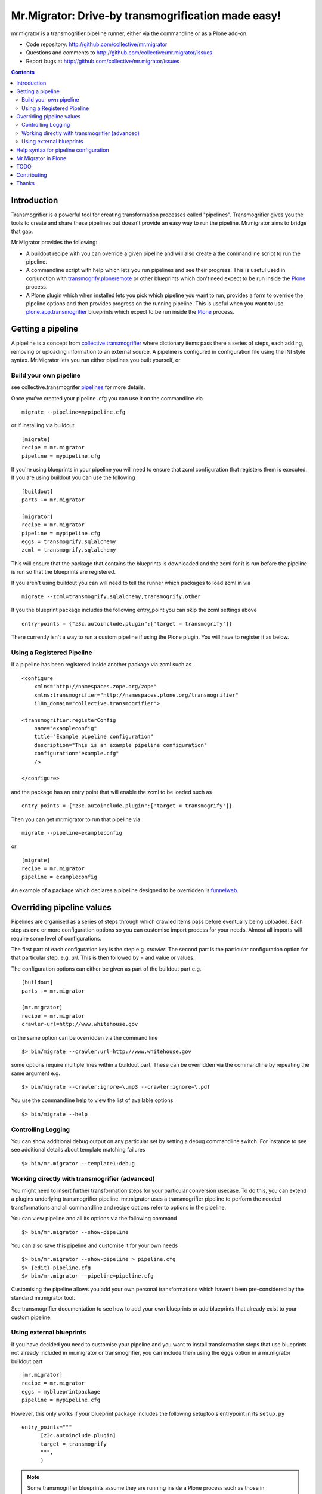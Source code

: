 Mr.Migrator: Drive-by transmogrification made easy!
===================================================

mr.migrator is a transmogrifier pipeline runner, either
via the commandline or as a Plone add-on.

- Code repository: http://github.com/collective/mr.migrator
- Questions and comments to http://github.com/collective/mr.migrator/issues
- Report bugs at http://github.com/collective/mr.migrator/issues

.. contents::

Introduction
------------

Transmogrifier is a powerful tool for creating transformation processes called "pipelines".
Transmogrifier gives you the tools to create and share these pipelines but doesn't provide
an easy way to run the pipeline. Mr.migrator aims to bridge that gap.

Mr.Migrator provides the following:

- A buildout recipe with you can override a given pipeline and will also create a
  the commandline script to run the pipeline.
- A commandline script with help which lets you run pipelines and see their progress. This
  is useful used in conjunction with `transmogrify.ploneremote`_ or other blueprints which
  don't need expect to be run inside the `Plone`_ process.
- A Plone plugin which when installed lets you pick which pipeline you want to run,
  provides a form to override the pipeline options and then provides progress on the running
  pipeline. This is useful when you want to use `plone.app.transmogrifier`_ blueprints
  which expect to be run inside the `Plone`_ process.

Getting a pipeline
------------------

A pipeline is a concept from `collective.transmogrifier`_ where dictionary items pass there a series
of steps, each adding, removing or uploading information to an external source. A pipeline
is configured in configuration file using the INI style syntax. Mr.Migrator lets you run either
pipelines you built yourself, or

Build your own pipeline
~~~~~~~~~~~~~~~~~~~~~~~
see collective.transmogrifer `pipelines`_ for more details.

Once you've created your pipeline .cfg you can use it on the commandline via ::

 migrate --pipeline=mypipeline.cfg

or if installing via buildout ::

  [migrate]
  recipe = mr.migrator
  pipeline = mypipeline.cfg

If you're using blueprints in your pipeline you will need to ensure that zcml configuration
that registers them is executed. If you are using buildout you can use the following ::

  [buildout]
  parts += mr.migrator

  [migrator]
  recipe = mr.migrator
  pipeline = mypipeline.cfg
  eggs = transmogrify.sqlalchemy
  zcml = transmogrify.sqlalchemy

This will ensure that the package that contains the blueprints is downloaded and the zcml for it
is run before the pipeline is run so that the blueprints are registered.

If you aren't using buildout you can will need to tell the runner which packages to load zcml in via ::

 migrate --zcml=transmogrify.sqlalchemy,transmogrify.other

If you the blueprint package includes the following entry_point you can skip the zcml settings above ::

  entry-points = {"z3c.autoinclude.plugin":['target = transmogrify']}


There currently isn't a way to run a custom pipeline if using the Plone plugin. You will have
to register it as below.

Using a Registered Pipeline
~~~~~~~~~~~~~~~~~~~~~~~~~~~

If a pipeline has been registered inside another package via zcml such as ::

    <configure
        xmlns="http://namespaces.zope.org/zope"
        xmlns:transmogrifier="http://namespaces.plone.org/transmogrifier"
        i18n_domain="collective.transmogrifier">

    <transmogrifier:registerConfig
        name="exampleconfig"
        title="Example pipeline configuration"
        description="This is an example pipeline configuration"
        configuration="example.cfg"
        />

    </configure>

and the package has an entry point that will enable the zcml to be loaded such as ::

      entry_points = {"z3c.autoinclude.plugin":['target = transmogrify']}

Then you can get mr.migrator to run that pipeline via ::

  migrate --pipeline=exampleconfig

or ::

  [migrate]
  recipe = mr.migrator
  pipeline = exampleconfig

An example of a package which declares a pipeline designed to be overridden is `funnelweb`_.


Overriding pipeline values
--------------------------

Pipelines are organised as a series of steps through which crawled items pass before eventually being
uploaded. Each step as one or more configuration options so you can customise import process
for your needs. Almost all imports will require some level of configurations.

The first part of each configuration key is the step e.g. `crawler`. The second part is the particular
configuration option for that particular step. e.g. `url`. This is then followed by = and value or values.

The configuration options can either be given as part of the buildout part e.g. ::

  [buildout]
  parts += mr.migrator

  [mr.migrator]
  recipe = mr.migrator
  crawler-url=http://www.whitehouse.gov

or the same option can be overridden via the command line ::

 $> bin/migrate --crawler:url=http://www.whitehouse.gov

some options require multiple lines within a buildout part. These can be overridden
via the commandline by repeating the same argument e.g. ::

  $> bin/migrate --crawler:ignore=\.mp3 --crawler:ignore=\.pdf


You use the commandline help to view the list of available options ::

  $> bin/migrate --help



Controlling Logging
~~~~~~~~~~~~~~~~~~~

You can show additional debug output on any particular set by setting a debug commandline switch.
For instance to see see additional details about template matching failures ::

  $> bin/mr.migrator --template1:debug
  
  

Working directly with transmogrifier (advanced)
~~~~~~~~~~~~~~~~~~~~~~~~~~~~~~~~~~~~~~~~~~~~~~~

You might need to insert further transformation steps for your particular
conversion usecase. To do this, you can extend a plugins underlying
transmogrifier pipeline. mr.migrator uses a transmogrifier pipeline to perform the needed transformations and all
commandline and recipe options refer to options in the pipeline.


You can view pipeline and all its options via the following command ::

 $> bin/mr.migrator --show-pipeline

You can also save this pipeline and customise it for your own needs ::

 $> bin/mr.migrator --show-pipeline > pipeline.cfg
 $> {edit} pipeline.cfg
 $> bin/mr.migrator --pipeline=pipeline.cfg

Customising the pipeline allows you add your own personal transformations which
haven't been pre-considered by the standard mr.migrator tool.

See transmogrifier documentation to see how to add your own blueprints or add blueprints that
already exist to your custom pipeline.

Using external blueprints
~~~~~~~~~~~~~~~~~~~~~~~~~

If you have decided you need to customise your pipeline and you want to install transformation
steps that use blueprints not already included in mr.migrator or transmogrifier, you can include
them using the ``eggs`` option in a mr.migrator buildout part ::

  [mr.migrator]
  recipe = mr.migrator
  eggs = myblueprintpackage
  pipeline = mypipeline.cfg

However, this only works if your blueprint package includes the following setuptools entrypoint
in its ``setup.py`` ::

      entry_points="""
            [z3c.autoinclude.plugin]
            target = transmogrify
            """,
            )

.. NOTE:: Some transmogrifier blueprints assume they are running inside a Plone
   process such as those in `plone.app.transmogrifier` (see http://pypi.python.org/pypi/plone.app.transmogrifier).  mr.migrator
   doesn't run inside a Plone process so these blueprints won't work. If
   you want upload content into Plone, you can instead use
   transmogrify.ploneremote which provides alternative implementations
   which will upload content remotely via XML-RPC.
   ``transmogrify.ploneremote`` is already included in funnelweb as it is
   what funnelweb's default pipeline uses.

Help syntax for pipeline configuration
--------------------------------------

TODO

Mr.Migrator in Plone
--------------------

***under development***

Mr.Migrator needs to be combined with a package providing a registered pipeline.

1. Install mr.migrator into your buildout
2. Install a package providing your pipeline such as funnelweb or collective.jsonmigrator
3. Go to the place in your site where you want to import content and select Actions > Mr.Migrate here
4. Pick the pipeline you want from the drop down list
5. A form for filling in extra configuration for your pipeline will displayed
   (either autogenerated from the .cfg or a form designed by the pipeline author)
6. Click run
7. Popup a progress feedback dialog with a log of activity

TODO
----

- Finish autoform so works in all cases
- combine argsparse and autoform code
- do progress dialog
- hook point for packages to register form along with pipeline
- when no pipelines found: display help on where to find them and how to install them


Contributing
------------

- Code repository: http://github.com/collective/mr.migrator
- Questions and comments to http://github.com/collective/mr.migrator/issues
- Report bugs at http://github.com/collective/mr.migrator/issues


Thanks
------

- Alex Clark - for the name
- Rok Garbas - the original code for the z3cform
- Dylan Jay - the original code of the commandline runner


.. _`pipelines`: http://pypi.python.org/pypi/collective.transmogrifier/#pipelines
.. _`collective.transmogrifier`: http://pypi.python.org/pypi/collective.transmogrifier
.. _`funnelweb`: http://pypi.python.org/pypi/funnelweb
.. _`plone`: http://plone.org
.. _`plone.app.transmogrifier`: http://pypi.python.org/pypi/plone.app.transmogrifier
.. _`transmogrify.ploneremote`: http://pypi.python.org/pypi/transmogrify.ploneremote


